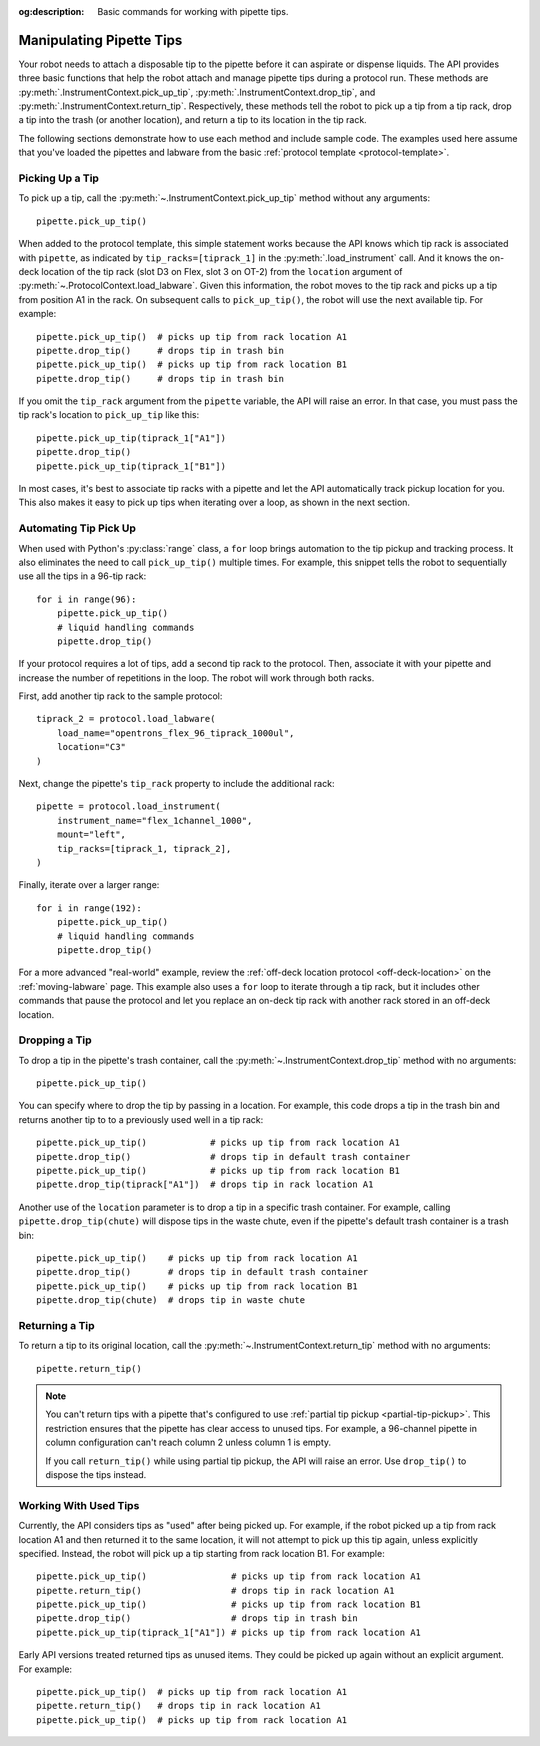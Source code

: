 :og:description: Basic commands for working with pipette tips.

.. _pipette-tips:

*************************
Manipulating Pipette Tips
*************************

Your robot needs to attach a disposable tip to the pipette before it can aspirate or dispense liquids. The API provides three basic functions that help the robot attach and manage pipette tips during a protocol run. These methods are :py:meth:`.InstrumentContext.pick_up_tip`, :py:meth:`.InstrumentContext.drop_tip`, and :py:meth:`.InstrumentContext.return_tip`. Respectively, these methods tell the robot to pick up a tip from a tip rack, drop a tip into the trash (or another location), and return a tip to its location in the tip rack.

The following sections demonstrate how to use each method and include sample code. The examples used here assume that you've loaded the pipettes and labware from the basic :ref:`protocol template <protocol-template>`.

.. _basic-tip-pickup:

Picking Up a Tip
================

To pick up a tip, call the :py:meth:`~.InstrumentContext.pick_up_tip` method without any arguments::
    
    pipette.pick_up_tip()

When added to the protocol template, this simple statement works because the API knows which tip rack is associated with ``pipette``, as indicated by ``tip_racks=[tiprack_1]`` in the :py:meth:`.load_instrument` call. And it knows the on-deck location of the tip rack (slot D3 on Flex, slot 3 on OT-2) from the ``location`` argument of :py:meth:`~.ProtocolContext.load_labware`. Given this information, the robot moves to the tip rack and picks up a tip from position A1 in the rack. On subsequent calls to ``pick_up_tip()``, the robot will use the next available tip. For example::

    pipette.pick_up_tip()  # picks up tip from rack location A1
    pipette.drop_tip()     # drops tip in trash bin
    pipette.pick_up_tip()  # picks up tip from rack location B1
    pipette.drop_tip()     # drops tip in trash bin 

If you omit the ``tip_rack`` argument from the ``pipette`` variable, the API will raise an error. In that case, you must pass the tip rack's location to ``pick_up_tip`` like this::
    
    pipette.pick_up_tip(tiprack_1["A1"])
    pipette.drop_tip()
    pipette.pick_up_tip(tiprack_1["B1"]) 

In most cases, it's best to associate tip racks with a pipette and let the API automatically track pickup location for you. This also makes it easy to pick up tips when iterating over a loop, as shown in the next section.

.. versionadded:: 2.0

Automating Tip Pick Up
======================

When used with Python's :py:class:`range` class, a ``for`` loop brings automation to the tip pickup and tracking process. It also eliminates the need to call ``pick_up_tip()`` multiple times. For example, this snippet tells the robot to sequentially use all the tips in a 96-tip rack::

    for i in range(96):
        pipette.pick_up_tip()
        # liquid handling commands
        pipette.drop_tip()

If your protocol requires a lot of tips, add a second tip rack to the protocol. Then, associate it with your pipette and increase the number of repetitions in the loop. The robot will work through both racks. 

First, add another tip rack to the sample protocol::

    tiprack_2 = protocol.load_labware(
        load_name="opentrons_flex_96_tiprack_1000ul",
        location="C3"
    )

Next, change the pipette's ``tip_rack`` property to include the additional rack::

    pipette = protocol.load_instrument(
        instrument_name="flex_1channel_1000",
        mount="left",
        tip_racks=[tiprack_1, tiprack_2],
    )

Finally, iterate over a larger range::

    for i in range(192):
        pipette.pick_up_tip()
        # liquid handling commands
        pipette.drop_tip()

For a more advanced "real-world" example, review the :ref:`off-deck location protocol <off-deck-location>` on the :ref:`moving-labware` page. This example also uses a ``for`` loop to iterate through a tip rack, but it includes other commands that pause the protocol and let you replace an on-deck tip rack with another rack stored in an off-deck location.

.. _pipette-drop-tip:

Dropping a Tip
==============

To drop a tip in the pipette's trash container, call the :py:meth:`~.InstrumentContext.drop_tip` method with no arguments::
    
    pipette.pick_up_tip()

You can specify where to drop the tip by passing in a location. For example, this code drops a tip in the trash bin and returns another tip to to a previously used well in a tip rack::

    pipette.pick_up_tip()            # picks up tip from rack location A1
    pipette.drop_tip()               # drops tip in default trash container
    pipette.pick_up_tip()            # picks up tip from rack location B1
    pipette.drop_tip(tiprack["A1"])  # drops tip in rack location A1

.. versionadded:: 2.0

Another use of the ``location`` parameter is to drop a tip in a specific trash container. For example, calling ``pipette.drop_tip(chute)`` will dispose tips in the waste chute, even if the pipette's default trash container is a trash bin::

    pipette.pick_up_tip()    # picks up tip from rack location A1
    pipette.drop_tip()       # drops tip in default trash container
    pipette.pick_up_tip()    # picks up tip from rack location B1
    pipette.drop_tip(chute)  # drops tip in waste chute

.. versionadded:: 2.16

.. _pipette-return-tip:

Returning a Tip
===============

To return a tip to its original location, call the :py:meth:`~.InstrumentContext.return_tip` method with no arguments::

    pipette.return_tip()

.. versionadded:: 2.0

.. note::
    You can't return tips with a pipette that's configured to use :ref:`partial tip pickup <partial-tip-pickup>`. This restriction ensures that the pipette has clear access to unused tips. For example, a 96-channel pipette in column configuration can't reach column 2 unless column 1 is empty. 

    If you call ``return_tip()`` while using partial tip pickup, the API will raise an error. Use ``drop_tip()`` to dispose the tips instead.

Working With Used Tips
======================

Currently, the API considers tips as "used" after being picked up. For example, if the robot picked up a tip from rack location A1 and then returned it to the same location, it will not attempt to pick up this tip again, unless explicitly specified. Instead, the robot will pick up a tip starting from rack location B1. For example::

    pipette.pick_up_tip()                # picks up tip from rack location A1
    pipette.return_tip()                 # drops tip in rack location A1
    pipette.pick_up_tip()                # picks up tip from rack location B1
    pipette.drop_tip()                   # drops tip in trash bin
    pipette.pick_up_tip(tiprack_1["A1"]) # picks up tip from rack location A1

Early API versions treated returned tips as unused items. They could be picked up again without an explicit argument. For example:: 

    pipette.pick_up_tip()  # picks up tip from rack location A1
    pipette.return_tip()   # drops tip in rack location A1
    pipette.pick_up_tip()  # picks up tip from rack location A1

.. versionchanged:: 2.2
